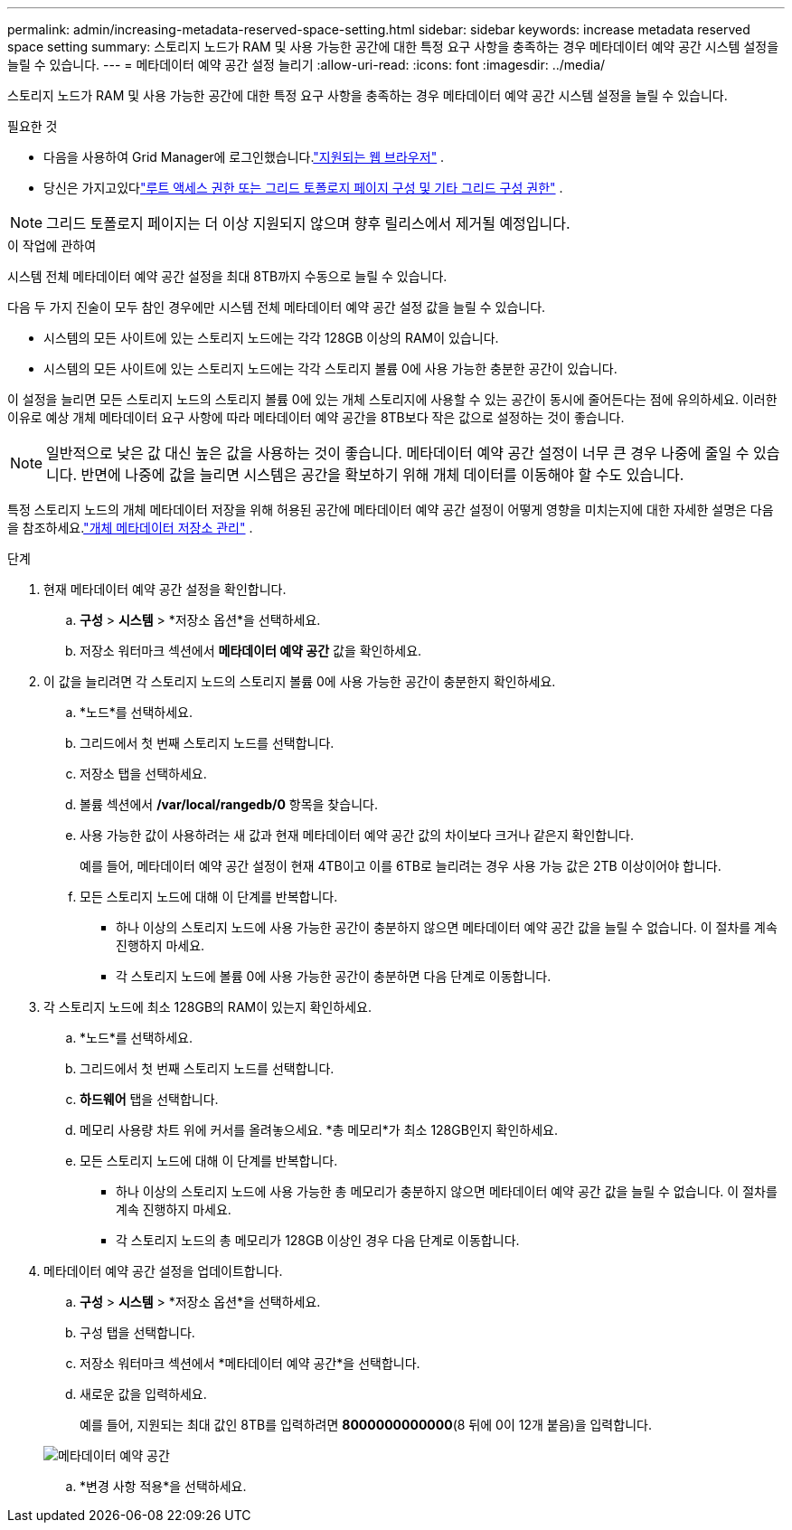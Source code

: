 ---
permalink: admin/increasing-metadata-reserved-space-setting.html 
sidebar: sidebar 
keywords: increase metadata reserved space setting 
summary: 스토리지 노드가 RAM 및 사용 가능한 공간에 대한 특정 요구 사항을 충족하는 경우 메타데이터 예약 공간 시스템 설정을 늘릴 수 있습니다. 
---
= 메타데이터 예약 공간 설정 늘리기
:allow-uri-read: 
:icons: font
:imagesdir: ../media/


[role="lead"]
스토리지 노드가 RAM 및 사용 가능한 공간에 대한 특정 요구 사항을 충족하는 경우 메타데이터 예약 공간 시스템 설정을 늘릴 수 있습니다.

.필요한 것
* 다음을 사용하여 Grid Manager에 로그인했습니다.link:web-browser-requirements.html["지원되는 웹 브라우저"] .
* 당신은 가지고있다link:admin-group-permissions.html["루트 액세스 권한 또는 그리드 토폴로지 페이지 구성 및 기타 그리드 구성 권한"] .



NOTE: 그리드 토폴로지 페이지는 더 이상 지원되지 않으며 향후 릴리스에서 제거될 예정입니다.

.이 작업에 관하여
시스템 전체 메타데이터 예약 공간 설정을 최대 8TB까지 수동으로 늘릴 수 있습니다.

다음 두 가지 진술이 모두 참인 경우에만 시스템 전체 메타데이터 예약 공간 설정 값을 늘릴 수 있습니다.

* 시스템의 모든 사이트에 있는 스토리지 노드에는 각각 128GB 이상의 RAM이 있습니다.
* 시스템의 모든 사이트에 있는 스토리지 노드에는 각각 스토리지 볼륨 0에 사용 가능한 충분한 공간이 있습니다.


이 설정을 늘리면 모든 스토리지 노드의 스토리지 볼륨 0에 있는 개체 스토리지에 사용할 수 있는 공간이 동시에 줄어든다는 점에 유의하세요.  이러한 이유로 예상 개체 메타데이터 요구 사항에 따라 메타데이터 예약 공간을 8TB보다 작은 값으로 설정하는 것이 좋습니다.


NOTE: 일반적으로 낮은 값 대신 높은 값을 사용하는 것이 좋습니다.  메타데이터 예약 공간 설정이 너무 큰 경우 나중에 줄일 수 있습니다.  반면에 나중에 값을 늘리면 시스템은 공간을 확보하기 위해 개체 데이터를 이동해야 할 수도 있습니다.

특정 스토리지 노드의 개체 메타데이터 저장을 위해 허용된 공간에 메타데이터 예약 공간 설정이 어떻게 영향을 미치는지에 대한 자세한 설명은 다음을 참조하세요.link:managing-object-metadata-storage.html["개체 메타데이터 저장소 관리"] .

.단계
. 현재 메타데이터 예약 공간 설정을 확인합니다.
+
.. *구성* > *시스템* > *저장소 옵션*을 선택하세요.
.. 저장소 워터마크 섹션에서 *메타데이터 예약 공간* 값을 확인하세요.


. 이 값을 늘리려면 각 스토리지 노드의 스토리지 볼륨 0에 사용 가능한 공간이 충분한지 확인하세요.
+
.. *노드*를 선택하세요.
.. 그리드에서 첫 번째 스토리지 노드를 선택합니다.
.. 저장소 탭을 선택하세요.
.. 볼륨 섹션에서 */var/local/rangedb/0* 항목을 찾습니다.
.. 사용 가능한 값이 사용하려는 새 값과 현재 메타데이터 예약 공간 값의 차이보다 크거나 같은지 확인합니다.
+
예를 들어, 메타데이터 예약 공간 설정이 현재 4TB이고 이를 6TB로 늘리려는 경우 사용 가능 값은 2TB 이상이어야 합니다.

.. 모든 스토리지 노드에 대해 이 단계를 반복합니다.
+
*** 하나 이상의 스토리지 노드에 사용 가능한 공간이 충분하지 않으면 메타데이터 예약 공간 값을 늘릴 수 없습니다.  이 절차를 계속 진행하지 마세요.
*** 각 스토리지 노드에 볼륨 0에 사용 가능한 공간이 충분하면 다음 단계로 이동합니다.




. 각 스토리지 노드에 최소 128GB의 RAM이 있는지 확인하세요.
+
.. *노드*를 선택하세요.
.. 그리드에서 첫 번째 스토리지 노드를 선택합니다.
.. *하드웨어* 탭을 선택합니다.
.. 메모리 사용량 차트 위에 커서를 올려놓으세요.  *총 메모리*가 최소 128GB인지 확인하세요.
.. 모든 스토리지 노드에 대해 이 단계를 반복합니다.
+
*** 하나 이상의 스토리지 노드에 사용 가능한 총 메모리가 충분하지 않으면 메타데이터 예약 공간 값을 늘릴 수 없습니다.  이 절차를 계속 진행하지 마세요.
*** 각 스토리지 노드의 총 메모리가 128GB 이상인 경우 다음 단계로 이동합니다.




. 메타데이터 예약 공간 설정을 업데이트합니다.
+
.. *구성* > *시스템* > *저장소 옵션*을 선택하세요.
.. 구성 탭을 선택합니다.
.. 저장소 워터마크 섹션에서 *메타데이터 예약 공간*을 선택합니다.
.. 새로운 값을 입력하세요.
+
예를 들어, 지원되는 최대 값인 8TB를 입력하려면 *8000000000000*(8 뒤에 0이 12개 붙음)을 입력합니다.

+
image::../media/metadata_reserved_space.png[메타데이터 예약 공간]

.. *변경 사항 적용*을 선택하세요.



